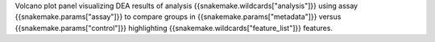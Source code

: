 Volcano plot panel visualizing DEA results of analysis {{snakemake.wildcards["analysis"]}} using assay {{snakemake.params["assay"]}} to compare groups in {{snakemake.params["metadata"]}} versus {{snakemake.params["control"]}} highlighting {{snakemake.wildcards["feature_list"]}} features.